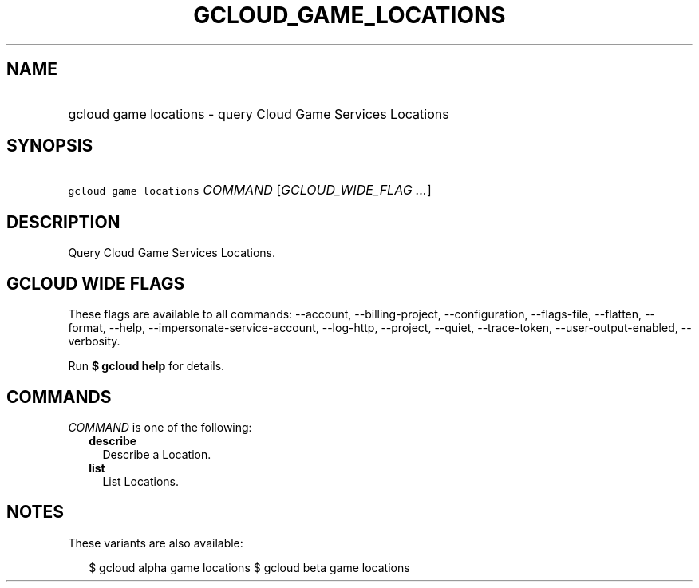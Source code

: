 
.TH "GCLOUD_GAME_LOCATIONS" 1



.SH "NAME"
.HP
gcloud game locations \- query Cloud Game Services Locations



.SH "SYNOPSIS"
.HP
\f5gcloud game locations\fR \fICOMMAND\fR [\fIGCLOUD_WIDE_FLAG\ ...\fR]



.SH "DESCRIPTION"

Query Cloud Game Services Locations.



.SH "GCLOUD WIDE FLAGS"

These flags are available to all commands: \-\-account, \-\-billing\-project,
\-\-configuration, \-\-flags\-file, \-\-flatten, \-\-format, \-\-help,
\-\-impersonate\-service\-account, \-\-log\-http, \-\-project, \-\-quiet,
\-\-trace\-token, \-\-user\-output\-enabled, \-\-verbosity.

Run \fB$ gcloud help\fR for details.



.SH "COMMANDS"

\f5\fICOMMAND\fR\fR is one of the following:

.RS 2m
.TP 2m
\fBdescribe\fR
Describe a Location.

.TP 2m
\fBlist\fR
List Locations.


.RE
.sp

.SH "NOTES"

These variants are also available:

.RS 2m
$ gcloud alpha game locations
$ gcloud beta game locations
.RE

